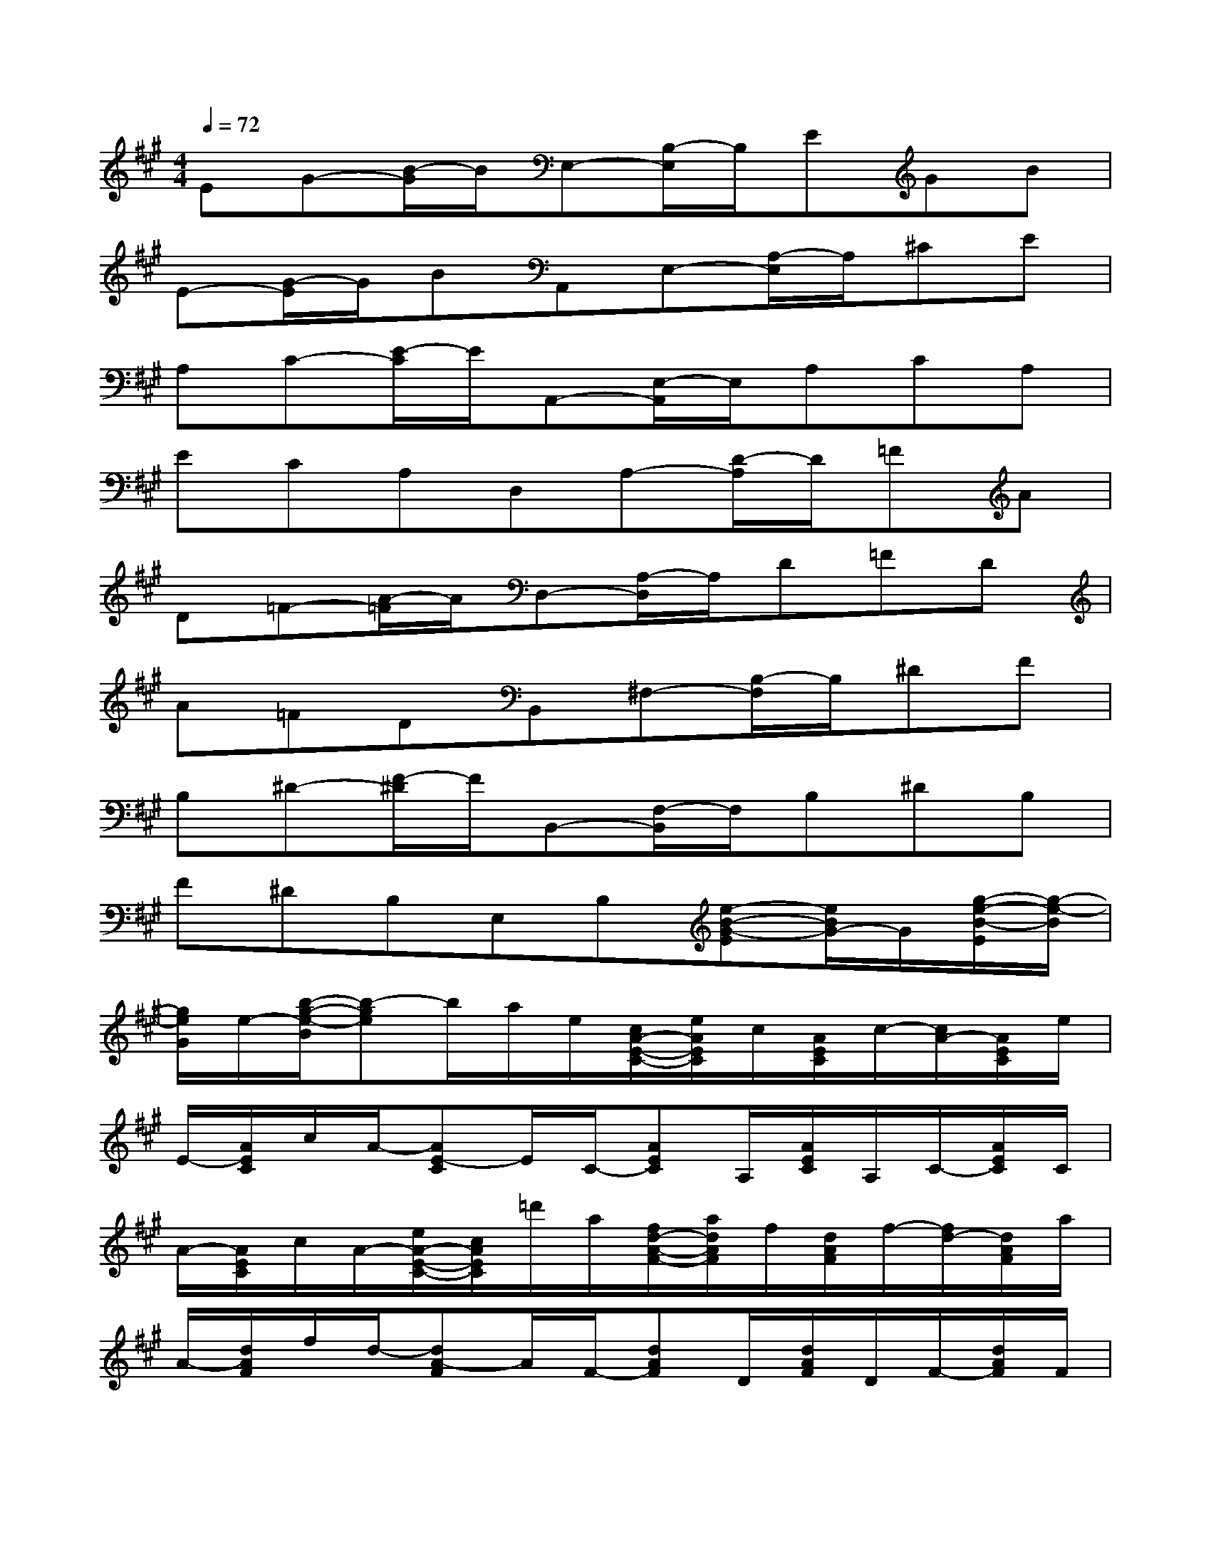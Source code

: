 X:1
T:
M:4/4
L:1/8
Q:1/4=72
K:A%3sharps
V:1
EG-[B/2-G/2]B/2E,-[B,/2-E,/2]B,/2EGB|
E-[G/2-E/2]G/2BA,,E,-[A,/2-E,/2]A,/2^CE|
A,C-[E/2-C/2]E/2A,,-[E,/2-A,,/2]E,/2A,CA,|
ECA,D,A,-[D/2-A,/2]D/2=FA|
D=F-[A/2-=F/2]A/2D,-[A,/2-D,/2]A,/2D=FD|
A=FDB,,^F,-[B,/2-F,/2]B,/2^DF|
B,^D-[F/2-^D/2]F/2B,,-[F,/2-B,,/2]F,/2B,^DB,|
F^DB,E,B,[e-B-G-E][e/2B/2G/2-]G/2[g/2-e/2-B/2-E/2][g/2-e/2-B/2]|
[g/2e/2G/2]e/2-[b/2-g/2-e/2-B/2][b-ge]b/2a/2e/2[c/2A/2-E/2-C/2-][e/2A/2E/2C/2]c/2[A/2E/2C/2]c/2-[c/2A/2-][A/2E/2C/2]e/2|
E/2-[A/2E/2C/2]c/2A/2-[AE-C]E/2C/2-[AEC]A,/2[A/2E/2C/2]A,/2C/2-[A/2E/2C/2]C/2|
A/2-[A/2E/2C/2]c/2A/2-[e/2A/2-E/2-C/2-][c/2A/2E/2C/2]=d'/2a/2[f/2d/2-A/2-F/2-][a/2d/2A/2F/2]f/2[d/2A/2F/2]f/2-[f/2d/2-][d/2A/2F/2]a/2|
A/2-[d/2A/2F/2]f/2d/2-[dA-F]A/2F/2-[dAF]D/2[d/2A/2F/2]D/2F/2-[d/2A/2F/2]F/2|
d/2-[d/2A/2F/2]f/2d/2-[a/2d/2-A/2-F/2-][f/2d/2A/2F/2]e'/2b/2[g/2e/2-B/2-G/2-][b/2e/2B/2G/2]g/2[e/2B/2G/2]g/2-[g/2e/2-][e/2B/2G/2]b/2|
B/2-[e/2B/2G/2]g/2e/2-[eB-G]B/2G/2-[eBG]E/2[e/2B/2G/2]E/2G/2-[e/2B/2G/2]G/2|
e/2-[e/2B/2G/2]g/2e/2-[b/2e/2-B/2-G/2-][g/2e/2B/2G/2]d'/2a/2[f/2d/2-A/2-F/2-][a/2d/2A/2F/2]f/2[d/2A/2F/2]f/2-[f/2d/2][A/2E/2C/2]e/2|
E/2-[A/2E/2C/2]c/2A/2-[AE-C]E/2C/2-[AEC]A,/2[A/2E/2C/2]A,/2C/2-[A/2E/2C/2]C/2